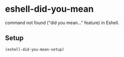 * eshell-did-you-mean [[http://melpa.org/#/eshell-did-you-mean][http://melpa.org/packages/eshell-did-you-mean-badge.svg]]

command not found ("did you mean…" feature) in Eshell.

[[./img/eshell-did-you-mean.png]]

** Setup

#+BEGIN_SRC emacs-lisp
(eshell-did-you-mean-setup)
#+END_SRC
